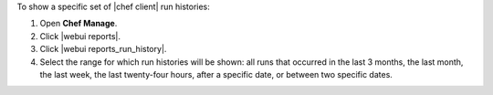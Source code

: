 .. This is an included how-to. 


To show a specific set of |chef client| run histories:

#. Open **Chef Manage**.
#. Click |webui reports|.
#. Click |webui reports_run_history|.
#. Select the range for which run histories will be shown: all runs that occurred in the last 3 months, the last month, the last week, the last twenty-four hours, after a specific date, or between two specific dates.